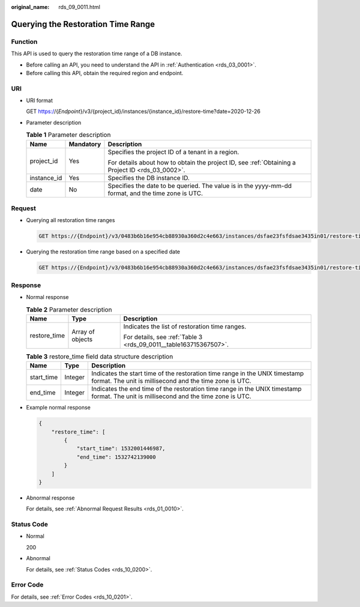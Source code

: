 :original_name: rds_09_0011.html

.. _rds_09_0011:

Querying the Restoration Time Range
===================================

Function
--------

This API is used to query the restoration time range of a DB instance.

-  Before calling an API, you need to understand the API in :ref:`Authentication <rds_03_0001>`.
-  Before calling this API, obtain the required region and endpoint.

URI
---

-  URI format

   GET https://{*Endpoint*}/v3/{project_id}/instances/{instance_id}/restore-time?date=2020-12-26

-  Parameter description

   .. table:: **Table 1** Parameter description

      +-----------------------+-----------------------+----------------------------------------------------------------------------------------------------+
      | Name                  | Mandatory             | Description                                                                                        |
      +=======================+=======================+====================================================================================================+
      | project_id            | Yes                   | Specifies the project ID of a tenant in a region.                                                  |
      |                       |                       |                                                                                                    |
      |                       |                       | For details about how to obtain the project ID, see :ref:`Obtaining a Project ID <rds_03_0002>`.   |
      +-----------------------+-----------------------+----------------------------------------------------------------------------------------------------+
      | instance_id           | Yes                   | Specifies the DB instance ID.                                                                      |
      +-----------------------+-----------------------+----------------------------------------------------------------------------------------------------+
      | date                  | No                    | Specifies the date to be queried. The value is in the yyyy-mm-dd format, and the time zone is UTC. |
      +-----------------------+-----------------------+----------------------------------------------------------------------------------------------------+

Request
-------

-  Querying all restoration time ranges

   .. code-block:: text

      GET https://{Endpoint}/v3/0483b6b16e954cb88930a360d2c4e663/instances/dsfae23fsfdsae3435in01/restore-time

-  Querying the restoration time range based on a specified date

   .. code-block:: text

      GET https://{Endpoint}/v3/0483b6b16e954cb88930a360d2c4e663/instances/dsfae23fsfdsae3435in01/restore-time?date=2020-12-26

Response
--------

-  Normal response

   .. table:: **Table 2** Parameter description

      +-----------------------+-----------------------+-------------------------------------------------------------------+
      | Name                  | Type                  | Description                                                       |
      +=======================+=======================+===================================================================+
      | restore_time          | Array of objects      | Indicates the list of restoration time ranges.                    |
      |                       |                       |                                                                   |
      |                       |                       | For details, see :ref:`Table 3 <rds_09_0011__table163715367507>`. |
      +-----------------------+-----------------------+-------------------------------------------------------------------+

   .. _rds_09_0011__table163715367507:

   .. table:: **Table 3** restore_time field data structure description

      +------------+---------+----------------------------------------------------------------------------------------------------------------------------------------+
      | Name       | Type    | Description                                                                                                                            |
      +============+=========+========================================================================================================================================+
      | start_time | Integer | Indicates the start time of the restoration time range in the UNIX timestamp format. The unit is millisecond and the time zone is UTC. |
      +------------+---------+----------------------------------------------------------------------------------------------------------------------------------------+
      | end_time   | Integer | Indicates the end time of the restoration time range in the UNIX timestamp format. The unit is millisecond and the time zone is UTC.   |
      +------------+---------+----------------------------------------------------------------------------------------------------------------------------------------+

-  Example normal response

   .. code-block:: text

      {
          "restore_time": [
              {
                  "start_time": 1532001446987,
                  "end_time": 1532742139000
              }
          ]
      }

-  Abnormal response

   For details, see :ref:`Abnormal Request Results <rds_01_0010>`.

Status Code
-----------

-  Normal

   200

-  Abnormal

   For details, see :ref:`Status Codes <rds_10_0200>`.

Error Code
----------

For details, see :ref:`Error Codes <rds_10_0201>`.
